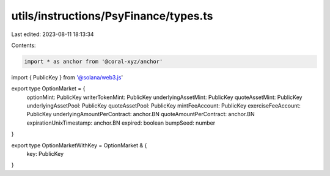 utils/instructions/PsyFinance/types.ts
======================================

Last edited: 2023-08-11 18:13:34

Contents:

.. code-block:: ts

    import * as anchor from '@coral-xyz/anchor'
import { PublicKey } from '@solana/web3.js'

export type OptionMarket = {
  optionMint: PublicKey
  writerTokenMint: PublicKey
  underlyingAssetMint: PublicKey
  quoteAssetMint: PublicKey
  underlyingAssetPool: PublicKey
  quoteAssetPool: PublicKey
  mintFeeAccount: PublicKey
  exerciseFeeAccount: PublicKey
  underlyingAmountPerContract: anchor.BN
  quoteAmountPerContract: anchor.BN
  expirationUnixTimestamp: anchor.BN
  expired: boolean
  bumpSeed: number
}

export type OptionMarketWithKey = OptionMarket & {
  key: PublicKey
}


